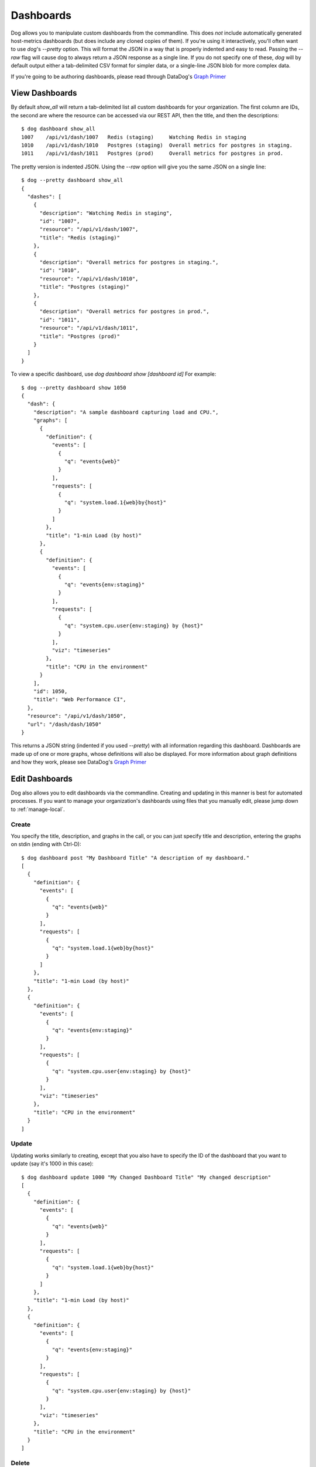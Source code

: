Dashboards
==========

Dog allows you to manipulate custom dashboards from the commandline. This does
*not* include automatically generated host-metrics dashboards (but does include
any cloned copies of them). If you're using it interactively, you'll often want
to use `dog`'s `--pretty` option. This will format the JSON in a way that is
properly indented and easy to read. Passing the `--raw` flag will  cause dog to
always return a JSON response as a single line. If you do not specify one of
these, `dog` will by default output either a tab-delimited CSV format for
simpler data, or a single-line JSON blob for more complex data.

If you're going to be authoring dashboards, please read through DataDog's
`Graph Primer <http://help.datadoghq.com/kb/graphs-dashboards/graph-primer>`_

View Dashboards
---------------

By default `show_all` will return a tab-delimited list all custom dashboards for
your organization. The first column are IDs, the second are where the resource
can be accessed via our REST API, then the title, and then the descriptions::

    $ dog dashboard show_all
    1007    /api/v1/dash/1007   Redis (staging)     Watching Redis in staging
    1010    /api/v1/dash/1010   Postgres (staging)  Overall metrics for postgres in staging.
    1011    /api/v1/dash/1011   Postgres (prod)     Overall metrics for postgres in prod.

The pretty version is indented JSON. Using the `--raw` option will give you the
same JSON on a single line::
    
    $ dog --pretty dashboard show_all
    {
      "dashes": [
        {
          "description": "Watching Redis in staging",
          "id": "1007",
          "resource": "/api/v1/dash/1007",
          "title": "Redis (staging)"
        },
        {
          "description": "Overall metrics for postgres in staging.",
          "id": "1010",
          "resource": "/api/v1/dash/1010",
          "title": "Postgres (staging)"
        },
        {
          "description": "Overall metrics for postgres in prod.",
          "id": "1011",
          "resource": "/api/v1/dash/1011",
          "title": "Postgres (prod)"
        }
      ]
    }

To view a specific dashboard, use `dog dashboard show [dashboard id]` For 
example::

    $ dog --pretty dashboard show 1050
    {
      "dash": {
        "description": "A sample dashboard capturing load and CPU.",
        "graphs": [
          {
            "definition": {
              "events": [
                {
                  "q": "events{web}"
                }
              ],
              "requests": [
                {
                  "q": "system.load.1{web}by{host}"
                }
              ]
            },
            "title": "1-min Load (by host)"
          },
          {
            "definition": {
              "events": [
                {
                  "q": "events{env:staging}"
                }
              ],
              "requests": [
                {
                  "q": "system.cpu.user{env:staging} by {host}"
                }
              ],
              "viz": "timeseries"
            },
            "title": "CPU in the environment"
          }
        ],
        "id": 1050,
        "title": "Web Performance CI",
      },
      "resource": "/api/v1/dash/1050",
      "url": "/dash/dash/1050"
    }

This returns a JSON string (indented if you used `--pretty`) with all
information regarding this dashboard. Dashboards are made up of one or more
graphs, whose definitions will also be displayed. For more information about
graph definitions and how they work, please see DataDog's
`Graph Primer <http://help.datadoghq.com/kb/graphs-dashboards/graph-primer>`_

Edit Dashboards
---------------

Dog also allows you to edit dashboards via the commandline. Creating and 
updating in this manner is best for automated processes. If you want to manage
your organization's dashboards using files that you manually edit, please jump
down to :ref:`manage-local`.

Create
******

You specify the title, description, and graphs in the call, or you can just 
specify title and description, entering the graphs on stdin (ending with 
Ctrl-D)::

    $ dog dashboard post "My Dashboard Title" "A description of my dashboard."
    [
      {
        "definition": {
          "events": [
            {
              "q": "events{web}"
            }
          ],
          "requests": [
            {
              "q": "system.load.1{web}by{host}"
            }
          ]
        },
        "title": "1-min Load (by host)"
      },
      {
        "definition": {
          "events": [
            {
              "q": "events{env:staging}"
            }
          ],
          "requests": [
            {
              "q": "system.cpu.user{env:staging} by {host}"
            }
          ],
          "viz": "timeseries"
        },
        "title": "CPU in the environment"
      }
    ]


Update
******

Updating works similarly to creating, except that you also have to specify the
ID of the dashboard that you want to update (say it's 1000 in this case)::

    $ dog dashboard update 1000 "My Changed Dashboard Title" "My changed description"
    [
      {
        "definition": {
          "events": [
            {
              "q": "events{web}"
            }
          ],
          "requests": [
            {
              "q": "system.load.1{web}by{host}"
            }
          ]
        },
        "title": "1-min Load (by host)"
      },
      {
        "definition": {
          "events": [
            {
              "q": "events{env:staging}"
            }
          ],
          "requests": [
            {
              "q": "system.cpu.user{env:staging} by {host}"
            }
          ],
          "viz": "timeseries"
        },
        "title": "CPU in the environment"
      }
    ]


Delete
******

To delete a dashboard (with an ID of 1000 in this example), use::

    $ dog dashboard delete 1000


.. _manage-local:

Manage from Local Files
-----------------------

To make managing dashboards easier, `dog` also allows you to push and pull 
dashboards between the server and local files. Please note that there is no
ability to merge or do conflict resolution. When you pull, you are overwriting
your local file with whatever is on the server. When you push, you are 
overwriting the server's version with your local file.

Examples for the Impatient
**************************

Pull all your custom dashboards from the server and download them to a 
directory::

    $ dog dashboard pull_all ./my_dashboards

Pull a single dashboard (in this case with ID=1000) from the server to a file::

    $ dog dashboard pull 1000 ./my_dashboard.json

Update a server's dashboard from a dashboard file::

    $ dog dashboard push ./my_dashboard.json

Update multiple dashboards from files::

    $ dog dashboard push ./my_dashboard.json ./my_other_dashboard.json ./dashes/*.json

Check out the dashboard in a web browser to see if it looks like you expect::

    $ dog dashboard web_view ./my_dashboard.json

Create a new dashboard file skeleton::

    $ dog dashboard new_file ./another_dashboard.json

Don't forget to look at DataDog's 
`Graph Primer <http://help.datadoghq.com/kb/graphs-dashboards/graph-primer>`_
for how to edit dashboard graph definitions!

Getting Started
***************

If you already have custom dashboards that you've added via DataDog's web 
interface, you can download those to a local directory. Please remember that 
this will only download custom dashboards that you've cloned or created. It will
not download the read-only host dashboards. Invoke it like::

    $ dog dashboard pull_all ./my_dashboards
    1000 /Users/me/my_project/my_dashboards/prod_cassandra.json
    1002 /Users/me/my_project/my_dashboards/redis_staging.json
    1007 /Users/me/my_project/my_dashboards/redis_staging-1007.json
    1009 /Users/me/my_project/my_dashboards/web_staging.json
    1010 /Users/me/my_project/my_dashboards/postgres_staging.json

Dog will create file names based on titles, and will append dashboard IDs if
there are naming conflicts.

Once the files have downloaded, you should add them to your version control 
repository. We recommend that you treat these files as the canonical source of
dashboard definitions from this point forward, and that you automate jobs to
push from your repository to the DataDog server (explained below). Again, 
because `dog` does not know how to merge changes, it will blindly overwrite 
the server version or your local version when you push or pull, respectively.

If you only wish to manage a subset of your dashboards in this manner, we
recommend that you clearly mark them by some convention (either in the title or
description), so that your users do not make manual changes to dashboards that
are later wiped out when you push from your code repo. The `dog` script does not
differentiate between dashboards that are updated through the API vs. the ones
that are updated manually.

Pushing Updates
***************

Since a locally downloaded dashboard file knows its own ID and where it belongs
on the server, all you have to do in order to push an update to the server is::

    $ dog dashboard push ./my_dashboard.json

Note that this will cause an error if you've deleted the corresponding dashboard
from the server. If that happens, you can create a new dashboard with 
`dog dashboard new_file ./new_dashboard.json`. You can then take its ID, copy it
into your old dashboard file, and then delete the new one you just generated.

You can upload multiple dashboards::

    $ dog dashboard push ./dash1.json ./dash2.json ./dashboards/*.json

There is no atomicity guarantee when updating a group of dashboards. If you have
an error with broken JSON in some of your files, some of your dashboards will be
updated and some won't.

Adding New Dashboards
*********************

Add a new dashboard with::

    $ dog dashboard new_file ./another_dashboard.json

What this does behind the scenes is:

1. Create an empty dashboard on the server.
2. Download that dashboard to the file you specify.

The reason for the server roundtrip is so that the dashboard file can have an ID
that we can push updates to later. One consequence of that is that dashboard
will show up on the server as a blank piece as soon as you run this command, and
will remain that way until you update it with more meaningful content and do a
push.

Pulling a Single Dashboard
**************************

Suppose someone has created a dashboard through the web UI that you need to
download into a file. By looking at the URL, you know that its ID is 1000. To
pull that down to a file, you can do the following::

    $ dog dashboard pull 1000 ./a_dashboard.json

You can also use this method to update an existing dashboard file with contents
from the server. Again, there is no merging, so it will simply overwrite
anything that was in the file previously.

Viewing Your Changes
********************

For platforms that have a web browser defined, you can quickly view a dashboard
file's corresponding URL by doing::

    $ dog dashboard web_view ./some_dashboard.json

Keep in mind that this goes to the server, so it may not be in sync with the 
contents of your file. As part of your editing workflow, you'll probably want to
do something like::

    $ dog dashboard push ./some_dashboard.json
    $ dog dashboard web_view ./some_dashboard.json

Deleting
********

Deleting a file locally has no affect on what is on the server. You can only 
delete a dashboard (say with a dashboard ID of 1000) on the server by doing::

    $ dog dashboard delete 1000

Once you've deleted a dashboard on the server, any attempt to push to it from a 
file will fail.

